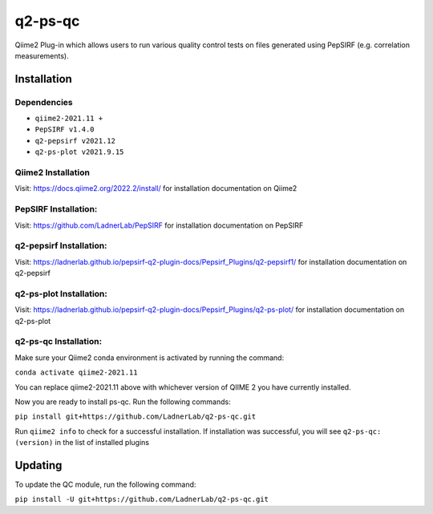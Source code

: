 q2-ps-qc
========

Qiime2 Plug-in which allows users to run various quality control tests on files generated using PepSIRF (e.g. correlation measurements).

Installation
------------

Dependencies
````````````
- ``qiime2-2021.11 +``
- ``PepSIRF v1.4.0``
- ``q2-pepsirf v2021.12``
- ``q2-ps-plot v2021.9.15``

Qiime2 Installation
```````````````````
Visit: https://docs.qiime2.org/2022.2/install/ for installation documentation on Qiime2

PepSIRF Installation:
`````````````````````

Visit: https://github.com/LadnerLab/PepSIRF for installation documentation on PepSIRF

q2-pepsirf Installation:
````````````````````````

Visit: https://ladnerlab.github.io/pepsirf-q2-plugin-docs/Pepsirf_Plugins/q2-pepsirf1/
for installation documentation on q2-pepsirf

q2-ps-plot Installation:
````````````````````````

Visit: https://ladnerlab.github.io/pepsirf-q2-plugin-docs/Pepsirf_Plugins/q2-ps-plot/
for installation documentation on q2-ps-plot

q2-ps-qc Installation:
``````````````````````

Make sure your Qiime2 conda environment is activated by running the command:

``conda activate qiime2-2021.11``

You can replace qiime2-2021.11 above with whichever version of QIIME 2 you have currently installed.

Now you are ready to install ps-qc. Run the following commands:

``pip install git+https://github.com/LadnerLab/q2-ps-qc.git``

Run ``qiime2 info`` to check for a successful installation. If installation was successful, you will see ``q2-ps-qc: (version)`` in the list of installed plugins

Updating
--------
To update the QC module, run the following command:

``pip install -U git+https://github.com/LadnerLab/q2-ps-qc.git``

